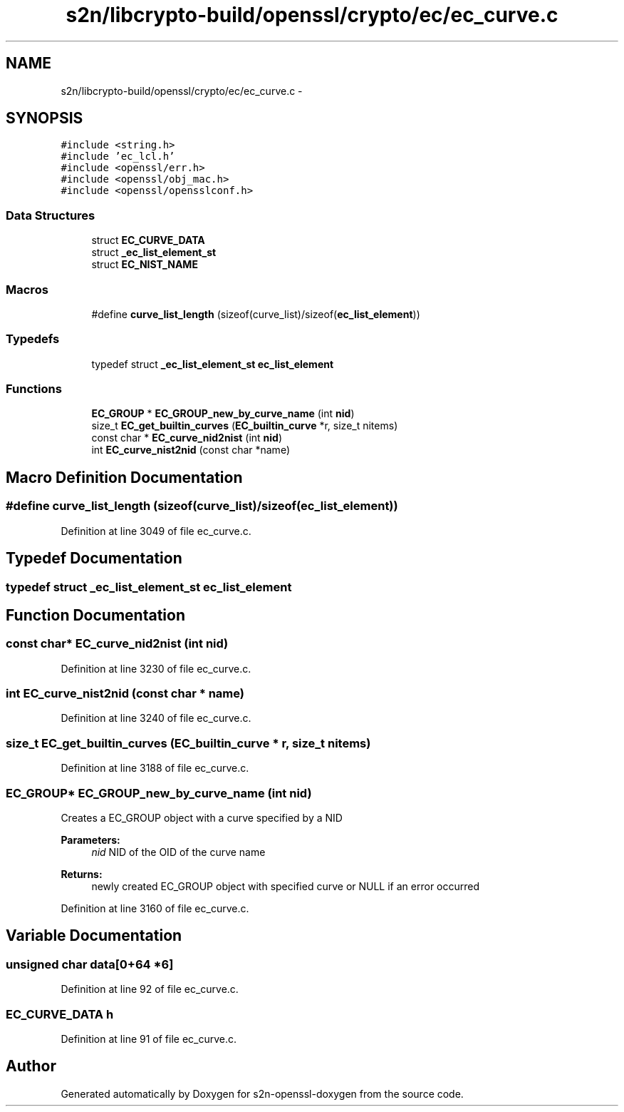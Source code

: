 .TH "s2n/libcrypto-build/openssl/crypto/ec/ec_curve.c" 3 "Thu Jun 30 2016" "s2n-openssl-doxygen" \" -*- nroff -*-
.ad l
.nh
.SH NAME
s2n/libcrypto-build/openssl/crypto/ec/ec_curve.c \- 
.SH SYNOPSIS
.br
.PP
\fC#include <string\&.h>\fP
.br
\fC#include 'ec_lcl\&.h'\fP
.br
\fC#include <openssl/err\&.h>\fP
.br
\fC#include <openssl/obj_mac\&.h>\fP
.br
\fC#include <openssl/opensslconf\&.h>\fP
.br

.SS "Data Structures"

.in +1c
.ti -1c
.RI "struct \fBEC_CURVE_DATA\fP"
.br
.ti -1c
.RI "struct \fB_ec_list_element_st\fP"
.br
.ti -1c
.RI "struct \fBEC_NIST_NAME\fP"
.br
.in -1c
.SS "Macros"

.in +1c
.ti -1c
.RI "#define \fBcurve_list_length\fP   (sizeof(curve_list)/sizeof(\fBec_list_element\fP))"
.br
.in -1c
.SS "Typedefs"

.in +1c
.ti -1c
.RI "typedef struct \fB_ec_list_element_st\fP \fBec_list_element\fP"
.br
.in -1c
.SS "Functions"

.in +1c
.ti -1c
.RI "\fBEC_GROUP\fP * \fBEC_GROUP_new_by_curve_name\fP (int \fBnid\fP)"
.br
.ti -1c
.RI "size_t \fBEC_get_builtin_curves\fP (\fBEC_builtin_curve\fP *r, size_t nitems)"
.br
.ti -1c
.RI "const char * \fBEC_curve_nid2nist\fP (int \fBnid\fP)"
.br
.ti -1c
.RI "int \fBEC_curve_nist2nid\fP (const char *name)"
.br
.in -1c
.SH "Macro Definition Documentation"
.PP 
.SS "#define curve_list_length   (sizeof(curve_list)/sizeof(\fBec_list_element\fP))"

.PP
Definition at line 3049 of file ec_curve\&.c\&.
.SH "Typedef Documentation"
.PP 
.SS "typedef struct \fB_ec_list_element_st\fP  \fBec_list_element\fP"

.SH "Function Documentation"
.PP 
.SS "const char* EC_curve_nid2nist (int nid)"

.PP
Definition at line 3230 of file ec_curve\&.c\&.
.SS "int EC_curve_nist2nid (const char * name)"

.PP
Definition at line 3240 of file ec_curve\&.c\&.
.SS "size_t EC_get_builtin_curves (\fBEC_builtin_curve\fP * r, size_t nitems)"

.PP
Definition at line 3188 of file ec_curve\&.c\&.
.SS "\fBEC_GROUP\fP* EC_GROUP_new_by_curve_name (int nid)"
Creates a EC_GROUP object with a curve specified by a NID 
.PP
\fBParameters:\fP
.RS 4
\fInid\fP NID of the OID of the curve name 
.RE
.PP
\fBReturns:\fP
.RS 4
newly created EC_GROUP object with specified curve or NULL if an error occurred 
.RE
.PP

.PP
Definition at line 3160 of file ec_curve\&.c\&.
.SH "Variable Documentation"
.PP 
.SS "unsigned char data[0+64 *6]"

.PP
Definition at line 92 of file ec_curve\&.c\&.
.SS "\fBEC_CURVE_DATA\fP h"

.PP
Definition at line 91 of file ec_curve\&.c\&.
.SH "Author"
.PP 
Generated automatically by Doxygen for s2n-openssl-doxygen from the source code\&.
